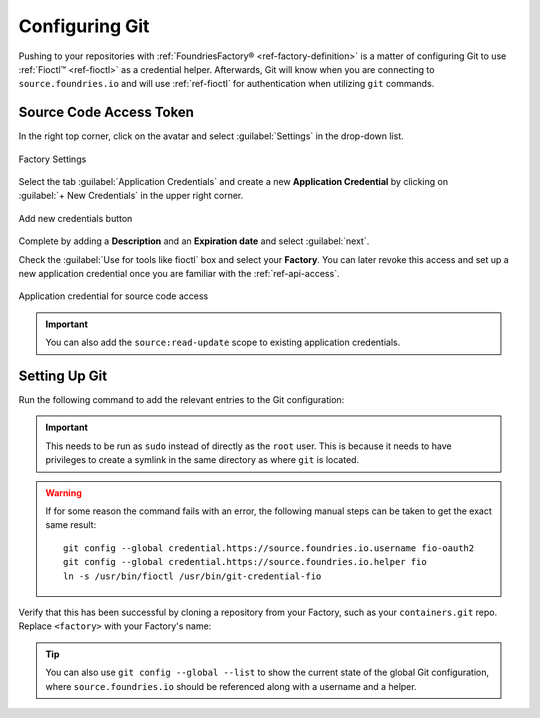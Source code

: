 .. _gs-git-config:

Configuring Git
===============

Pushing to your repositories with :ref:`FoundriesFactory® <ref-factory-definition>` is a matter of configuring Git to use :ref:`Fioctl™ <ref-fioctl>` as a credential helper.
Afterwards, Git will know when you are connecting to ``source.foundries.io`` and will use :ref:`ref-fioctl` for authentication when utilizing ``git`` commands.

Source Code Access Token
########################

In the right top corner, click on the avatar and select :guilabel:`Settings` in the drop-down list.

.. figure:: /_static/git-config/settings.png
   :width: 900
   :align: center

   Factory Settings

Select the tab :guilabel:`Application Credentials` and create a new **Application Credential** by clicking  on :guilabel:`+ New Credentials` in the upper right corner.

.. figure:: /_static/git-config/credentials_plus.png
   :align: center

   Add new credentials button

Complete by adding a **Description** and an **Expiration date** and select :guilabel:`next`.

Check the :guilabel:`Use for tools like fioctl` box and select your **Factory**.
You can later revoke this access and set up a new application credential once you are familiar with the :ref:`ref-api-access`.

.. figure:: /_static/git-config/fioctl_token.png
   :width: 500
   :align: center

   Application credential for source code access

.. important::
   You can also add the ``source:read-update`` scope to existing application credentials.

Setting Up Git
##############

Run the following command to add the relevant entries to the Git configuration:

.. prompt:: bash host:~$, auto

   host:~$ sudo fioctl configure-git

.. important::
   This needs to be run as ``sudo`` instead of directly as the ``root`` user.
   This is because it needs to have privileges to create a symlink in the same directory as where ``git`` is located.

.. warning::
   If for some reason the command fails with an error, the following manual steps can be taken to get the exact same result::
     
      git config --global credential.https://source.foundries.io.username fio-oauth2
      git config --global credential.https://source.foundries.io.helper fio
      ln -s /usr/bin/fioctl /usr/bin/git-credential-fio


Verify that this has been successful by cloning a repository from your Factory,
such as your ``containers.git`` repo.
Replace ``<factory>`` with your Factory's name:

.. prompt:: bash host:~$, auto

   host:~$ git clone https://source.foundries.io/factories/<factory>/containers.git

.. tip::

   You can also use ``git config --global --list`` to show the current state of the
   global Git configuration, where ``source.foundries.io`` should be referenced
   along with a username and a helper.

.. seealso::
   
   * :ref:`Fioctl Reference <ref-fioctl>`
   * :ref:`ref-api-access`
